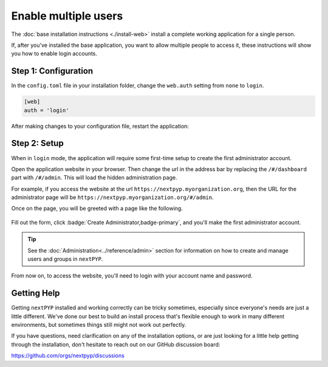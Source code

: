 =====================
Enable multiple users
=====================

The :doc:`base installation instructions <./install-web>` install a complete working application for
a single person.

If, after you've installed the base application, you want to allow multiple people to access it,
these instructions will show you how to enable login accounts.


Step 1: Configuration
---------------------

In the ``config.toml`` file in your installation folder,
change the ``web.auth`` setting from ``none`` to ``login``.

.. code-block:: toml

    [web]
    auth = 'login'

After making changes to your configuration file, restart the application:

.. tabbed:: I'm using a regular user account

  .. code-block:: bash

    ./nextpyp stop
    ./nextpyp start


.. tabbed:: I'm using an administrator account

  .. code-block:: bash

    sudo systemctl restart nextPYP


Step 2: Setup
-------------

When in ``login`` mode, the application will require some first-time setup to create
the first administrator account.

Open the application website in your browser. Then change the url in the address bar
by replacing the ``/#/dashboard`` part with ``/#/admin``. This will load the hidden administration page.

For example, if you access the website at the url ``https://nextpyp.myorganization.org``, then the URL
for the administrator page will be ``https://nextpyp.myorganization.org/#/admin``.

Once on the page, you will be greeted with a page like the following.

.. figure:: ../images/first_time_setup.webp

Fill out the form, click :badge:`Create Administrator,badge-primary`, and you'll make the first administrator account.

.. tip::

  See the :doc:`Administration<../reference/admin>` section for information on how to create and manage users and groups in ``nextPYP``.

From now on, to access the website, you'll need to login with your account name and password.


Getting Help
------------

Getting ``nextPYP`` installed and working correctly can be tricky sometimes,
especially since everyone's needs are just a little different.
We've done our best to build an install process that's flexible enough to work in many different environments,
but sometimes things still might not work out perfectly.

If you have questions, need clarification on any of the installation options, or are just looking for a little
help getting through the installation, don't hesitate to reach out on our GitHub discussion board:

https://github.com/orgs/nextpyp/discussions

